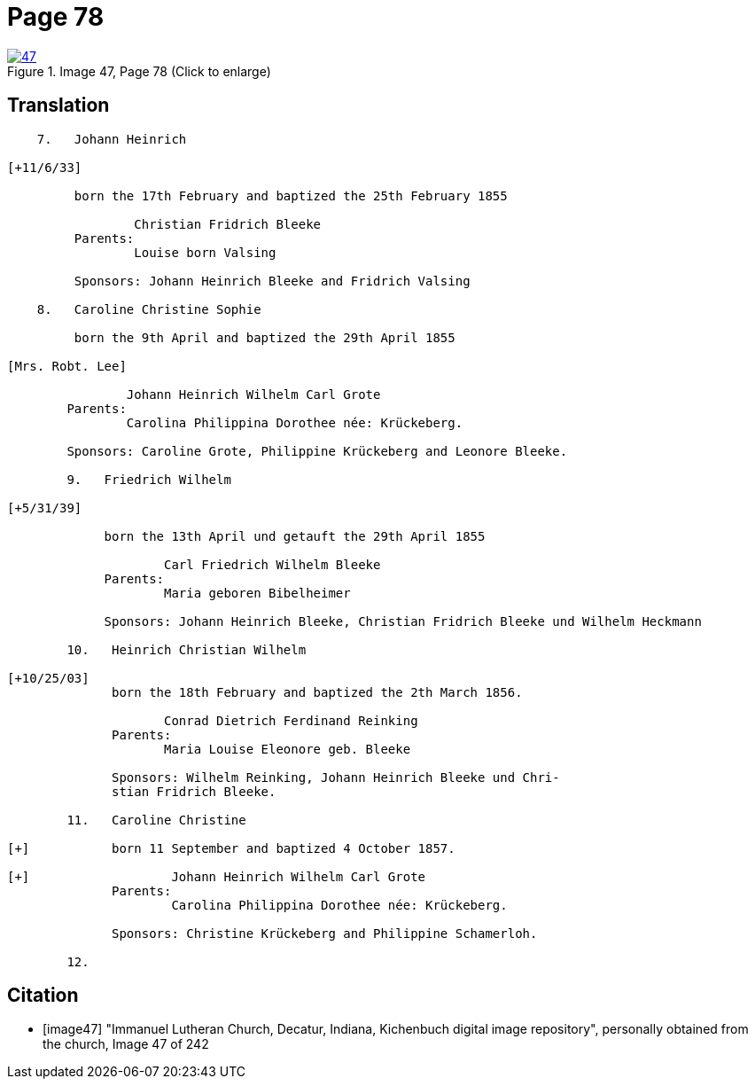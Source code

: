 = Page 78
:page-role: doc-width
 
image::47.jpg[align=left,title='Image 47, Page 78 (Click to enlarge)',link=self]

== Translation

[role="literal-narrow"]
....

    7.   Johann Heinrich

[+11/6/33]

         born the 17th February and baptized the 25th February 1855

                 Christian Fridrich Bleeke 
         Parents:
                 Louise born Valsing

         Sponsors: Johann Heinrich Bleeke and Fridrich Valsing
     
    8.   Caroline Christine Sophie

         born the 9th April and baptized the 29th April 1855

[Mrs. Robt. Lee]

                Johann Heinrich Wilhelm Carl Grote 
        Parents: 
                Carolina Philippina Dorothee née: Krückeberg.

        Sponsors: Caroline Grote, Philippine Krückeberg and Leonore Bleeke. 

        9.   Friedrich Wilhelm

[+5/31/39]

             born the 13th April und getauft the 29th April 1855

                     Carl Friedrich Wilhelm Bleeke 
             Parents:
                     Maria geboren Bibelheimer

             Sponsors: Johann Heinrich Bleeke, Christian Fridrich Bleeke und Wilhelm Heckmann

        10.   Heinrich Christian Wilhelm

[+10/25/03]
              born the 18th February and baptized the 2th March 1856.

                     Conrad Dietrich Ferdinand Reinking
              Parents:
                     Maria Louise Eleonore geb. Bleeke

              Sponsors: Wilhelm Reinking, Johann Heinrich Bleeke und Chri-
              stian Fridrich Bleeke.

        11.   Caroline Christine

[+]           born 11 September and baptized 4 October 1857.

[+]                   Johann Heinrich Wilhelm Carl Grote 
              Parents: 
                      Carolina Philippina Dorothee née: Krückeberg.

              Sponsors: Christine Krückeberg and Philippine Schamerloh.

        12.
....


[bibliography]
== Citation

* [[[image47]]] "Immanuel Lutheran Church, Decatur, Indiana, Kichenbuch digital image repository", personally obtained from the
church, Image 47 of 242
